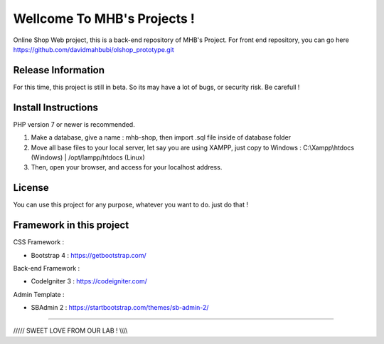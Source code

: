 ###################
Wellcome To MHB's Projects !
###################

Online Shop Web project, this is a back-end repository of MHB's Project. For front end repository, you can go here https://github.com/davidmahbubi/olshop_prototype.git

*******************
Release Information
*******************

For this time, this project is still in beta. So its may have a lot of bugs, or security risk. Be carefull !

*******************
Install Instructions
*******************

PHP version 7 or newer is recommended.

1. Make a database, give a name : mhb-shop, then import .sql file inside of database folder
2. Move all base files to your local server, let say you are using XAMPP, just copy to Windows : C:\\Xampp\\htdocs (Windows) | /opt/lampp/htdocs (Linux)
3. Then, open your browser, and access for your localhost address.

*******
License
*******

You can use this project for any purpose, whatever you want to do. just do that !

*************************
Framework in this project
*************************

CSS Framework :

- Bootstrap 4 : https://getbootstrap.com/

Back-end Framework :

- CodeIgniter 3 : https://codeigniter.com/

Admin Template :

- SBAdmin 2 : https://startbootstrap.com/themes/sb-admin-2/

************************************************************

///// SWEET LOVE FROM OUR LAB ! \\\\\\\\\


